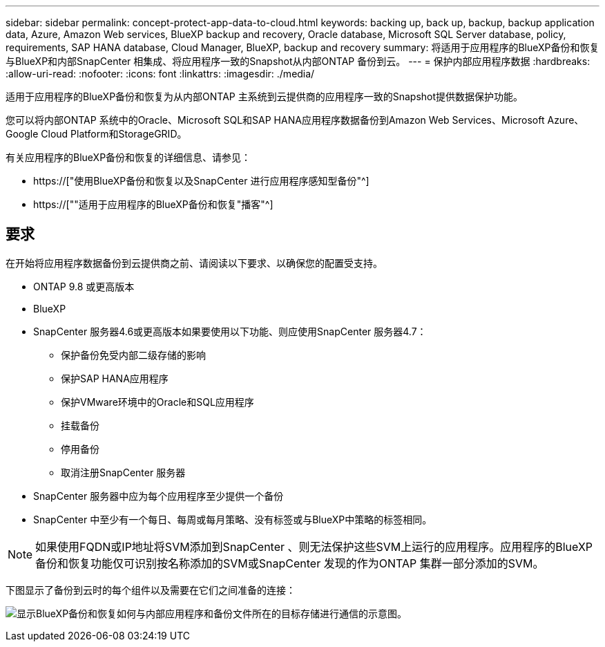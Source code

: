---
sidebar: sidebar 
permalink: concept-protect-app-data-to-cloud.html 
keywords: backing up, back up, backup, backup application data, Azure, Amazon Web services, BlueXP backup and recovery, Oracle database, Microsoft SQL Server database, policy, requirements, SAP HANA database, Cloud Manager, BlueXP, backup and recovery 
summary: 将适用于应用程序的BlueXP备份和恢复与BlueXP和内部SnapCenter 相集成、将应用程序一致的Snapshot从内部ONTAP 备份到云。 
---
= 保护内部应用程序数据
:hardbreaks:
:allow-uri-read: 
:nofooter: 
:icons: font
:linkattrs: 
:imagesdir: ./media/


[role="lead"]
适用于应用程序的BlueXP备份和恢复为从内部ONTAP 主系统到云提供商的应用程序一致的Snapshot提供数据保护功能。

您可以将内部ONTAP 系统中的Oracle、Microsoft SQL和SAP HANA应用程序数据备份到Amazon Web Services、Microsoft Azure、Google Cloud Platform和StorageGRID。

有关应用程序的BlueXP备份和恢复的详细信息、请参见：

* https://["使用BlueXP备份和恢复以及SnapCenter 进行应用程序感知型备份"^]
* https://[""适用于应用程序的BlueXP备份和恢复"播客"^]




== 要求

在开始将应用程序数据备份到云提供商之前、请阅读以下要求、以确保您的配置受支持。

* ONTAP 9.8 或更高版本
* BlueXP
* SnapCenter 服务器4.6或更高版本如果要使用以下功能、则应使用SnapCenter 服务器4.7：
+
** 保护备份免受内部二级存储的影响
** 保护SAP HANA应用程序
** 保护VMware环境中的Oracle和SQL应用程序
** 挂载备份
** 停用备份
** 取消注册SnapCenter 服务器


* SnapCenter 服务器中应为每个应用程序至少提供一个备份
* SnapCenter 中至少有一个每日、每周或每月策略、没有标签或与BlueXP中策略的标签相同。



NOTE: 如果使用FQDN或IP地址将SVM添加到SnapCenter 、则无法保护这些SVM上运行的应用程序。应用程序的BlueXP备份和恢复功能仅可识别按名称添加的SVM或SnapCenter 发现的作为ONTAP 集群一部分添加的SVM。

下图显示了备份到云时的每个组件以及需要在它们之间准备的连接：

image:diagram_cloud_backup_app.png["显示BlueXP备份和恢复如何与内部应用程序和备份文件所在的目标存储进行通信的示意图。"]
